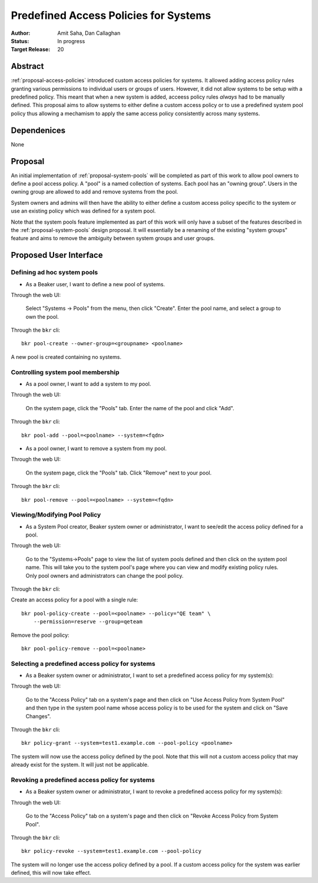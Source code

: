 .. _proposal-predefined-access-policies:

Predefined Access Policies for Systems
======================================

:Author: Amit Saha, Dan Callaghan
:Status: In progress
:Target Release: 20

Abstract
--------

:ref:`proposal-access-policies` introduced custom access policies for
systems. It allowed adding access policy rules granting various
permissions to individual users or groups of users. However, it did
not allow systems to be setup with a predefined policy. This meant
that when a new system is added, acceess policy rules *always* had to
be manually defined. This proposal aims to allow systems to either
define a custom access policy or to use a predefined system pool
policy thus allowing a mechamism to apply the same access policy
consistently across many systems.

Dependenices
------------
None

Proposal
--------

An initial implementation of :ref:`proposal-system-pools` will be
completed as part of this work to allow pool owners to define a pool access
policy. A "pool" is a named collection of systems. Each pool has an "owning
group". Users in the owning group are allowed to add and remove
systems from the pool.

System owners and admins will then have the ability to either
define a custom access policy specific to the system or use an
existing policy which was defined for a system pool.

Note that the system pools feature implemented as part of this work
will only have a subset of the features described in the
:ref:`proposal-system-pools` design proposal. It will essentially be a
renaming of the existing "system groups" feature and aims to remove
the ambiguity between system groups and user groups.


Proposed User Interface
-----------------------

Defining ad hoc system pools
~~~~~~~~~~~~~~~~~~~~~~~~~~~~

* As a Beaker user, I want to define a new pool of systems.

Through the web UI:

   Select "Systems -> Pools" from the menu, then click "Create". Enter the
   pool name, and select a group to own the pool.

Through the ``bkr`` cli::

   bkr pool-create --owner-group=<groupname> <poolname>

A new pool is created containing no systems.


Controlling system pool membership
~~~~~~~~~~~~~~~~~~~~~~~~~~~~~~~~~~

* As a pool owner, I want to add a system to my pool.

Through the web UI:

   On the system page, click the "Pools" tab. Enter the name of the pool and 
   click "Add".

Through the ``bkr`` cli::

    bkr pool-add --pool=<poolname> --system=<fqdn>

* As a pool owner, I want to remove a system from my pool.

Through the web UI:

   On the system page, click the "Pools" tab. Click "Remove" next to your pool.

Through the ``bkr`` cli::

    bkr pool-remove --pool=<poolname> --system=<fqdn>



Viewing/Modifying Pool Policy
~~~~~~~~~~~~~~~~~~~~~~~~~~~~~

* As a System Pool creator, Beaker system owner or administrator, I
  want to see/edit the access policy defined for a pool.

Through the web UI:

  Go to the "Systems->Pools" page to view the list of system pools
  defined and then click on the system pool name. This will take you
  to the system pool's page where you can view and modify existing
  policy rules. Only pool owners and administrators can change the
  pool policy.

Through the ``bkr`` cli:

Create an access policy for a pool with a single rule::

    bkr pool-policy-create --pool=<poolname> --policy="QE team" \
        --permission=reserve --group=qeteam

Remove the pool policy::

    bkr pool-policy-remove --pool=<poolname>

Selecting a predefined access policy for systems
~~~~~~~~~~~~~~~~~~~~~~~~~~~~~~~~~~~~~~~~~~~~~~~~

* As a Beaker system owner or administrator, I want to set a
  predefined access policy for my system(s):

Through the web UI:

   Go to the "Access Policy" tab on a system's page and then click on
   "Use Access Policy from System Pool" and then type in the system
   pool name whose access policy is to be used for the system and
   click on "Save Changes".

Through the ``bkr`` cli::

   bkr policy-grant --system=test1.example.com --pool-policy <poolname>

The system will now use the access policy defined by the pool. Note
that this will not a custom access policy that may already exist for
the system. It will just not be applicable.

Revoking a predefined access policy for systems
~~~~~~~~~~~~~~~~~~~~~~~~~~~~~~~~~~~~~~~~~~~~~~~

* As a Beaker system owner or administrator, I want to revoke a
  predefined access policy for my system(s):

Through the web UI:

   Go to the "Access Policy" tab on a system's page and then click on
   "Revoke Access Policy from System Pool".

Through the ``bkr`` cli::

   bkr policy-revoke --system=test1.example.com --pool-policy

The system will no longer use the access policy defined by a
pool. If a custom access policy for the system was earlier defined,
this will now take effect.
